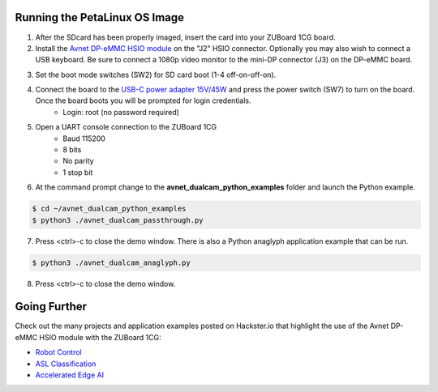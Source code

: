 Running the PetaLinux OS Image
==============================
1. After the SDcard has been properly imaged, insert the card into your ZUBoard 1CG board. 

2. Install the `Avnet DP-eMMC HSIO module <http://avnet.me/dpemmc>`_ on the "J2" HSIO connector.  Optionally you may also wish to connect a USB keyboard.  Be sure to connect a 1080p video monitor to the mini-DP connector (J3) on the DP-eMMC board.

.. image:: images/DualCam_mounted_ZUBoard.jpg
    :align: center

3. Set the boot mode switches (SW2) for SD card boot (1-4 off-on-off-on).

.. image:: images/zub1cg_sd_boot.jpg
    :align: center
    :scale: 40%

4. Connect the board to the `USB-C power adapter 15V/45W <http://avnet.me/zuboard-usb-supply/>`_ and press the power switch (SW7) to turn on the board.  Once the board boots you will be prompted for login credentials.
    * Login: root (no password required)

5. Open a UART console connection to the ZUBoard 1CG
    * Baud 115200
    * 8 bits
    * No parity
    * 1 stop bit

6. At the command prompt change to the **avnet_dualcam_python_examples** folder and launch the Python example.

.. code-block:: console

    $ cd ~/avnet_dualcam_python_examples
    $ python3 ./avnet_dualcam_passthrough.py

.. image:: images/dualcam_passthrough.jpg
    :align: center

7. Press <ctrl>-c to close the demo window.  There is also a Python anaglyph application example that can be run.

.. code-block:: console

    $ python3 ./avnet_dualcam_anaglyph.py

.. image:: images/dualcam_anaglyph.jpg
    :align: center

8. Press <ctrl>-c to close the demo window.

Going Further
=============

Check out the many projects and application examples posted on Hackster.io that highlight the use of the Avnet DP-eMMC HSIO module with the ZUBoard 1CG:

* `Robot Control <http://avnet.me/vitis-ai-3.0-robot-control>`_
* `ASL Classification <http://avnet.me/vitis-ai-3.0-asl-classification>`_
* `Accelerated Edge AI <http://avnet.me/avnet-zub1cg-sbc-2022.1>`_


